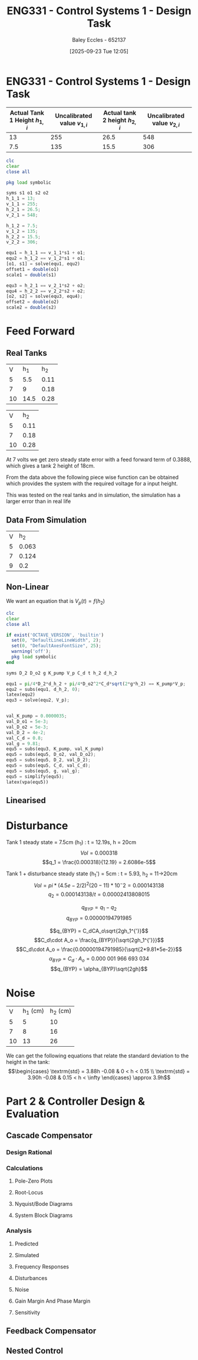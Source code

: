 :PROPERTIES:
:ID:       30e0f262-edfa-442f-8e1c-7abf03e3ed19
:END:
#+title: ENG331 - Control Systems 1 - Design Task
#+date: [2025-09-23 Tue 12:05]
#+AUTHOR: Baley Eccles - 652137
#+STARTUP: latexpreview

* ENG331 - Control Systems 1 - Design Task
|--------------------------------+------------------------------+--------------------------------+------------------------------|
| Actual Tank 1 Height $h_{1,i}$ | Uncalibrated value $v_{1,i}$ | Actual tank 2 height $h_{2,i}$ | Uncalibrated value $v_{2,i}$ |
|--------------------------------+------------------------------+--------------------------------+------------------------------|
|                             13 |                          255 |                           26.5 |                          548 |
|--------------------------------+------------------------------+--------------------------------+------------------------------|
|                            7.5 |                          135 |                           15.5 |                          306 |
|--------------------------------+------------------------------+--------------------------------+------------------------------|
#+BEGIN_SRC octave :exports code :results output :session Q1
clc
clear
close all

pkg load symbolic

syms s1 o1 s2 o2
h_1_1 = 13;
v_1_1 = 255;
h_2_1 = 26.5;
v_2_1 = 548;

h_1_2 = 7.5;
v_1_2 = 135;
h_2_2 = 15.5;
v_2_2 = 306;

equ1 = h_1_1 == v_1_1*s1 + o1;
equ2 = h_1_2 == v_1_2*s1 + o1;
[o1, s1] = solve(equ1, equ2)
offset1 = double(o1)
scale1 = double(s1)

equ3 = h_2_1 == v_2_1*s2 + o2;
equ4 = h_2_2 == v_2_2*s2 + o2;
[o2, s2] = solve(equ3, equ4);
offset2 = double(o2)
scale2 = double(s2)
#+END_SRC

#+RESULTS:
#+begin_example
warning: passing floating-point values to sym is dangerous, see "help sym"
warning: called from
    double_to_sym_heuristic at line 50 column 7
    sym at line 384 column 13
    eq at line 93 column 5
o1 = (sym)

  21
  ──
  16

s1 = (sym)

  11 
  ───
  240
offset1 = 1.3125
scale1 = 0.045833
warning: passing floating-point values to sym is dangerous, see "help sym"
warning: called from
    double_to_sym_heuristic at line 50 column 7
    sym at line 384 column 13
    eq at line 93 column 5
warning: passing floating-point values to sym is dangerous, see "help sym"
warning: called from
    double_to_sym_heuristic at line 50 column 7
    sym at line 384 column 13
    eq at line 93 column 5
offset2 = 1.5909
scale2 = 0.045455
#+end_example

* Feed Forward
** Real Tanks
|  V |  h_1 |  h_2 |
|  5 |  5.5 | 0.11 |
|  7 |    9 | 0.18 |
| 10 | 14.5 | 0.28 |

|  V |  h_2 |
|  5 | 0.11 |
|  7 | 0.18 |
| 10 | 0.28 |

At 7 volts we get zero steady state error with a feed forward term of 0.3888, which gives a tank 2 height of 18cm.

From the data above the following piece wise function can be obtained which provides the system with the required voltage for a input height.
\begin{cases}
V = 45.45h           & 0 < h < 0.11 \\
V = 28.57h + 1.86  & 0.11 < h < 0.18 \\
V = 30h + 1.6 & 0.18 < h < \infty
\end{cases}
This was tested on the real tanks and in simulation, the simulation has a larger error than in real life

** Data From Simulation
| V |   h_2 |
| 5 | 0.063 |
| 7 | 0.124 |
| 9 |   0.2 |

\begin{cases}
V = 79.37h           & 0 < x < 0.063 \\
V = 32.79h + 2.937   & 0.063 < x < 0.124 \\
V = 26.32h + 3.73832 & 0.124 < x < 0.2
\end{cases}


** Non-Linear
We want an equation that is $V_p(t) = f(h_2)$
\begin{align*}
K_{pump}V_p(t) &= \frac{\pi}{4} D_2^2 \frac{dh_2(t)}{dt} + \frac{\pi}{4}D_{o2}^2C_d\sqrt{2gh_2(t)} \\
\textrm{With } \frac{dh_2(t)}{dt} &= 0 \\
K_{pump} V_p &= \frac{\pi C_{d} D_{o2} \sqrt{2g h_{2}}}{4} \\
\Rightarrow V_p(t) &= \frac{\pi C_{d} D_{o2} \sqrt{2g h_{2}}}{4 K_{pump}} \\
\Rightarrow V_p(t) &= 19.8793\sqrt{h_2(t)}
\end{align*}

#+BEGIN_SRC octave :exports code :results output :session Q1
clc
clear
close all

if exist('OCTAVE_VERSION', 'builtin')
  set(0, "DefaultLineLineWidth", 2);
  set(0, "DefaultAxesFontSize", 25);
  warning('off');
  pkg load symbolic
end

syms D_2 D_o2 g K_pump V_p C_d t h_2 d_h_2

equ1 = pi/4*D_2*d_h_2 + pi/4*D_o2^2*C_d*sqrt(2*g*h_2) == K_pump*V_p;
equ2 = subs(equ1, d_h_2, 0);
latex(equ2)
equ3 = solve(equ2, V_p);


val_K_pump = 0.0000035;
val_D_o1 = 5e-3;
val_D_o2 = 5e-3;
val_D_2 = 4e-2;
val_C_d = 0.8;
val_g = 9.81;
equ5 = subs(equ3, K_pump, val_K_pump)
equ5 = subs(equ5, D_o2, val_D_o2);
equ5 = subs(equ5, D_2, val_D_2);
equ5 = subs(equ5, C_d, val_C_d);
equ5 = subs(equ5, g, val_g);
equ5 = simplify(equ5);
latex(vpa(equ5))
#+END_SRC

#+RESULTS:
: \frac{\sqrt{2} \pi C_{d} D_{o2}^{2} \sqrt{g h_{2}}}{4} = K_{pump} V_{p}
: equ5 = (sym)
: 
:                    2   ______
:   448799⋅√2⋅C_d⋅Dₒ₂ ⋅╲╱ g⋅h₂ 
:   ───────────────────────────
:                2
: 19.879313473829069834707380973779 h_{2}^{0.5}

** Linearised

\begin{align*}
\frac{dV}{dh} &= \frac{9.94}{\sqrt{h_2} \\
\frac{dV}{dh} |_{h_2=0.1} &= 31.4 \\
V(h_2) \approx V(0.1) + \frac{dV}{dh} |_{h_2=0.1} (h_2 - 0.1) \\
V(h_2) \approx 6.293 + 31.4(h_2 - 0.1)
\end{align*}

* Disturbance
Tank 1 steady state = 7.5cm (h_1) : t = 12.19s, h = 20cm
\[Vol = 0.000318\]
\[q_1 = \frac{0.000318}{12.19} = 2.6086e-5\]

Tank 1 + disturbance steady state (h_1') = 5cm : t = 5.93, h_2 = 11->20cm
\[Vol = pi*(4.5e-2/2)^2 (20-11)*10^-2 = 0.000143138 \]
\[q_2 = 0.000143138/t = 0.00002413808015\]

\[q_{BYP} = q_1 - q_2\]
\[q_{BYP} = 0.00000194791985\]

\[q_{BYP} = C_dCA_o\sqrt{2gh_1^{'}}\]
\[C_d\cdot A_o = \frac{q_{BYP}}{\sqrt{2gh_1^{'}}}\]
\[C_d\cdot A_o = \frac{0.00000194791985}{\sqrt{2*9.81*5e-2}}\]
\[\alpha_{BYP} = C_d\cdot A_o = 0.000\ 001\ 966\ 693\ 034\]
\[q_{BYP} = \alpha_{BYP}\sqrt{2gh}\]

* Noise
|  V | h_1 (cm) | h_2 (cm) |
|  5 |        5 |       10 |
|  7 |        8 |       16 |
| 10 |       13 |       26 |

We can get the following equations that relate the standard deviation to the height in the tank:
\[\begin{cases}
\textrm{std} = 3.88h -0.08 & 0 < h < 0.15 \\
\textrm{std} = 3.90h -0.08 & 0.15 < h < \infty
\end{cases} \approx 3.9h\]


* Part 2 & Controller Design & Evaluation

** Cascade Compensator

*** Design Rational

*** Calculations
**** Pole-Zero Plots

**** Root-Locus

**** Nyquist/Bode Diagrams

**** System Block Diagrams

*** Analysis
**** Predicted

**** Simulated

**** Frequency Responses

**** Disturbances

**** Noise

**** Gain Margin And Phase Margin

**** Sensitivity

** Feedback Compensator

** Nested Control
